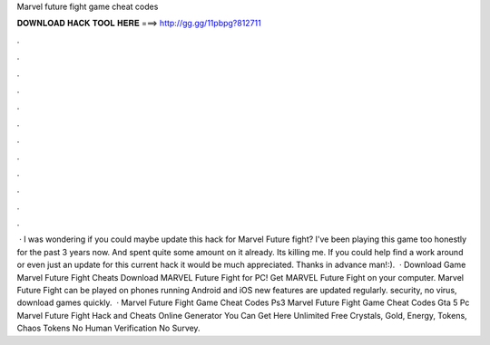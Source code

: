 Marvel future fight game cheat codes

𝐃𝐎𝐖𝐍𝐋𝐎𝐀𝐃 𝐇𝐀𝐂𝐊 𝐓𝐎𝐎𝐋 𝐇𝐄𝐑𝐄 ===> http://gg.gg/11pbpg?812711

.

.

.

.

.

.

.

.

.

.

.

.

 · I was wondering if you could maybe update this hack for Marvel Future fight? I've been playing this game too honestly for the past 3 years now. And spent quite some amount on it already. Its killing me. If you could help find a work around or even just an update for this current hack it would be much appreciated. Thanks in advance man!:).  · Download Game Marvel Future Fight Cheats Download MARVEL Future Fight for PC! Get MARVEL Future Fight on your computer.  Marvel Future Fight can be played on phones running Android and iOS  new features are updated regularly.  security, no virus, download games quickly.  · Marvel Future Fight Game Cheat Codes Ps3 Marvel Future Fight Game Cheat Codes Gta 5 Pc Marvel Future Fight Hack and Cheats Online Generator You Can Get Here Unlimited Free Crystals, Gold, Energy, Tokens, Chaos Tokens No Human Verification No Survey.